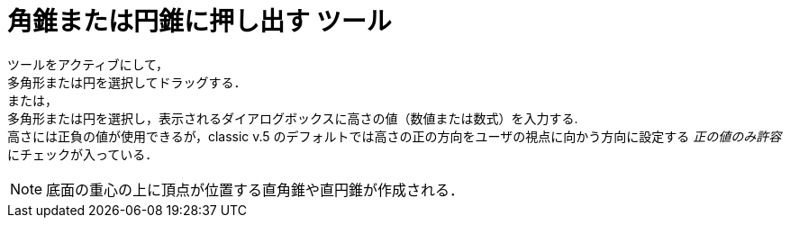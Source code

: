 = 角錐または円錐に押し出す ツール
:page-en: tools/Extrude_to_Pyramid_or_Cone
ifdef::env-github[:imagesdir: /ja/modules/ROOT/assets/images]

ツールをアクティブにして， +
多角形または円を選択してドラッグする． +
または， +
多角形または円を選択し，表示されるダイアログボックスに高さの値（数値または数式）を入力する. +
高さには正負の値が使用できるが，classic v.5  のデフォルトでは高さの正の方向をユーザの視点に向かう方向に設定する _正の値のみ許容_ にチェックが入っている．


[NOTE]
====
底面の重心の上に頂点が位置する直角錐や直円錐が作成される．
==== 

